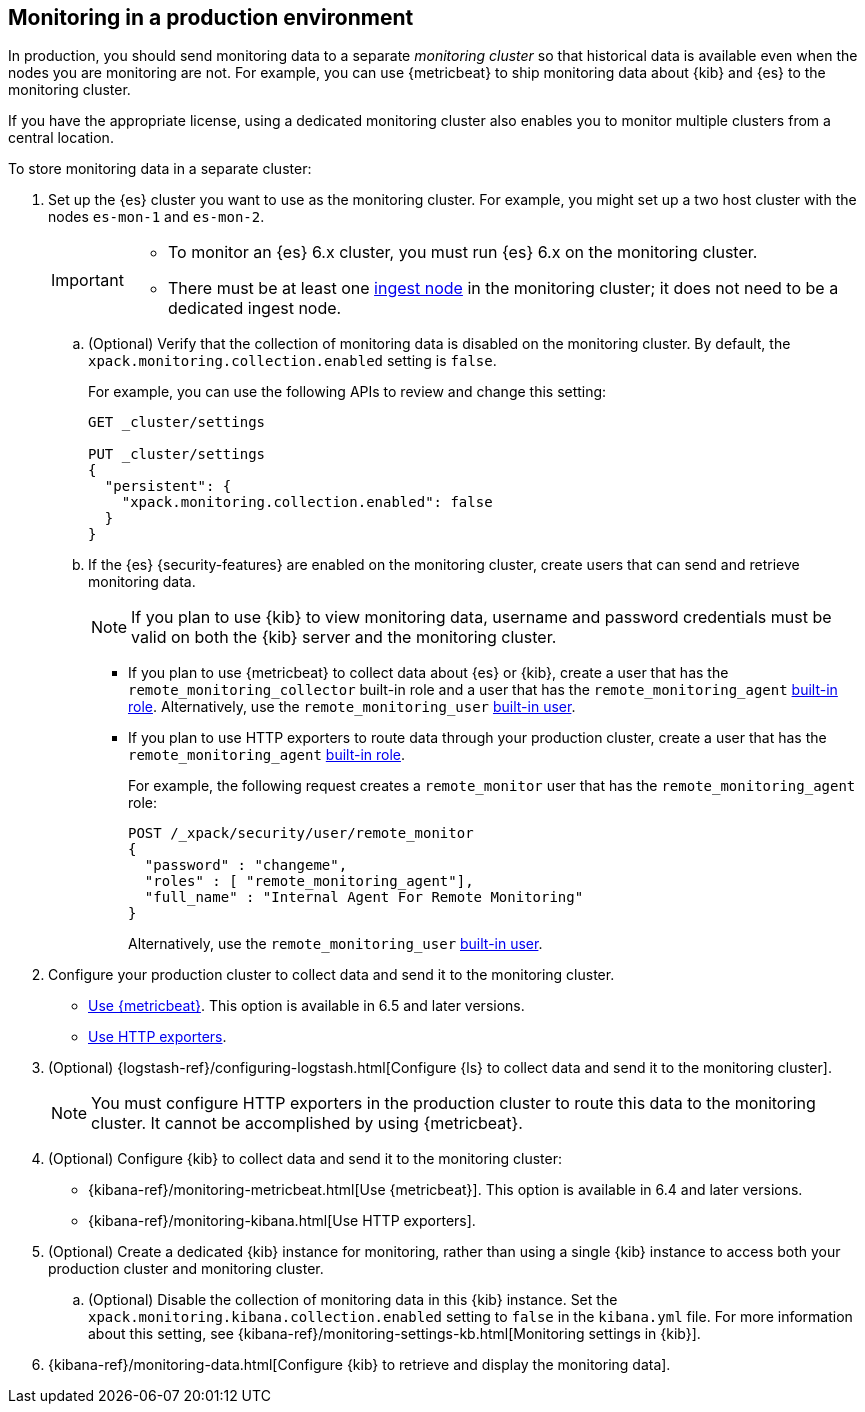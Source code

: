 [role="xpack"]
[testenv="gold"]
[[monitoring-production]]
== Monitoring in a production environment

In production, you should send monitoring data to a separate _monitoring cluster_
so that historical data is available even when the nodes you are monitoring are
not. For example, you can use {metricbeat} to ship monitoring data about {kib}
and {es} to the monitoring cluster.

If you have the appropriate license, using a dedicated monitoring cluster also 
enables you to monitor multiple clusters from a central location.

To store monitoring data in a separate cluster:

. Set up the {es} cluster you want to use as the monitoring cluster. 
For example, you might set up a two host cluster with the nodes `es-mon-1` and 
`es-mon-2`.
+
--
[IMPORTANT]
===============================
* To monitor an {es} 6.x cluster, you must run {es}
6.x on the monitoring cluster.
* There must be at least one <<ingest,ingest node>> in the monitoring
cluster; it does not need to be a dedicated ingest node.
===============================
--

.. (Optional) Verify that the collection of monitoring data is disabled on the 
monitoring cluster. By default, the `xpack.monitoring.collection.enabled` setting 
is `false`. 
+ 
--
For example, you can use the following APIs to review and change this setting:

[source,js]
----------------------------------
GET _cluster/settings

PUT _cluster/settings
{
  "persistent": {
    "xpack.monitoring.collection.enabled": false
  }
}
----------------------------------
// CONSOLE
--

.. If the {es} {security-features} are enabled on the monitoring cluster, create 
users that can send and retrieve monitoring data. 
+
--
NOTE: If you plan to use {kib} to view monitoring data, username and password 
credentials must be valid on both the {kib} server and the monitoring cluster. 

--

*** If you plan to use {metricbeat} to collect data about {es} or {kib}, 
create a user that has the `remote_monitoring_collector` built-in role and a 
user that has the `remote_monitoring_agent` 
<<built-in-roles-remote-monitoring-agent,built-in role>>. 
Alternatively, use the `remote_monitoring_user`
<<built-in-users,built-in user>>. 

*** If you plan to use HTTP exporters to route data through your production 
cluster, create a user that has the `remote_monitoring_agent` 
<<built-in-roles-remote-monitoring-agent,built-in role>>. 
+
--
For example, the 
following request creates a `remote_monitor` user that has the 
`remote_monitoring_agent` role:

[source, sh]
---------------------------------------------------------------
POST /_xpack/security/user/remote_monitor
{
  "password" : "changeme",
  "roles" : [ "remote_monitoring_agent"],
  "full_name" : "Internal Agent For Remote Monitoring"
}
---------------------------------------------------------------
// CONSOLE
// TEST[skip:needs-gold+-license]

Alternatively, use the `remote_monitoring_user`
<<built-in-users,built-in user>>. 
--

. Configure your production cluster to collect data and send it to the 
monitoring cluster. 

** <<configuring-metricbeat,Use {metricbeat}>>. This option 
is available in 6.5 and later versions. 

** <<configuring-monitoring,Use HTTP exporters>>.

. (Optional)
{logstash-ref}/configuring-logstash.html[Configure {ls} to collect data and send it to the monitoring cluster]. 
+
--
NOTE: You must configure HTTP exporters in the production cluster to route this 
data to the monitoring cluster. It cannot be accomplished by using {metricbeat}. 

--

. (Optional) Configure {kib} to collect data and send it to the monitoring cluster:

** {kibana-ref}/monitoring-metricbeat.html[Use {metricbeat}]. This 
option is available in 6.4 and later versions. 

** {kibana-ref}/monitoring-kibana.html[Use HTTP exporters].

. (Optional) Create a dedicated {kib} instance for monitoring, rather than using 
a single {kib} instance to access both your production cluster and monitoring 
cluster.

.. (Optional) Disable the collection of monitoring data in this {kib} instance. 
Set the `xpack.monitoring.kibana.collection.enabled` setting to `false` in the 
`kibana.yml` file. For more information about this setting, see 
{kibana-ref}/monitoring-settings-kb.html[Monitoring settings in {kib}]. 

. {kibana-ref}/monitoring-data.html[Configure {kib} to retrieve and display the monitoring data]. 
